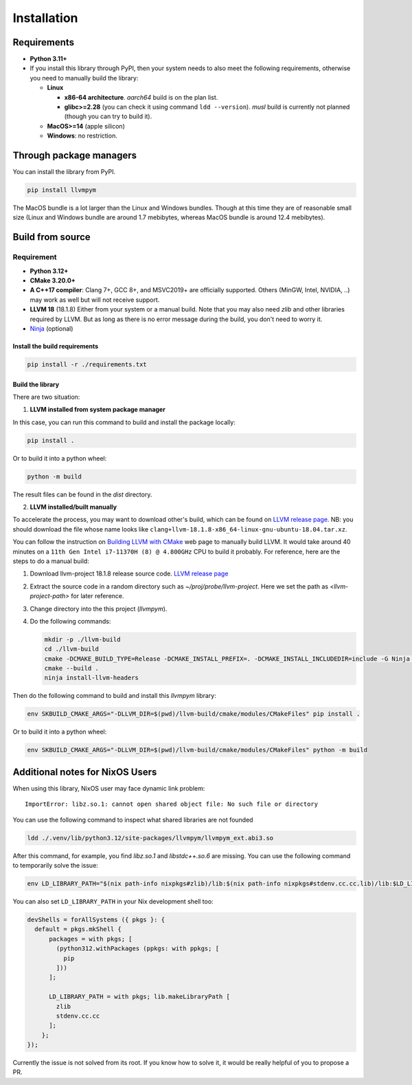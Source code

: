 Installation
=====================

Requirements
------------

- **Python 3.11+**
- If you install this library through PyPI, then your system needs to also meet the following
  requirements, otherwise you need to manually build the library:

  - **Linux**
    
    - **x86-64 architecture**. *aarch64* build is on the plan list.
    - **glibc>=2.28** (you can check it using command ``ldd --version``). *musl*
      build is currently not planned (though you can try to build it).
      
  - **MacOS>=14** (apple silicon)
  - **Windows**: no restriction.

Through package managers
------------------------

You can install the library from PyPI.

.. code-block:: bash
                
   pip install llvmpym

   
The MacOS bundle is a lot larger than the Linux and Windows bundles. Though
at this time they are of reasonable small size (Linux and Windows bundle are around
1.7 mebibytes, whereas MacOS bundle is around 12.4 mebibytes).

Build from source
-----------------

Requirement
^^^^^^^^^^^

- **Python 3.12+**
- **CMake 3.20.0+**
- **A C++17 compiler**: Clang 7+, GCC 8+, and MSVC2019+ are officially supported.
  Others (MinGW, Intel, NVIDIA, ..) may work as well but will not receive support. 
- **LLVM 18** (18.1.8) Either from your system or a manual build. Note that you may also need
  *zlib* and other libraries required by LLVM. But as long as there is no error message
  during the build, you don't need to worry it. 
- `Ninja <https://github.com/ninja-build/ninja>`_ (optional)

Install the build requirements
""""""""""""""""""""""""""""""

.. code-block:: bash

   pip install -r ./requirements.txt


Build the library
"""""""""""""""""

There are two situation:

1. **LLVM installed from system package manager**
   
In this case, you can run this command to build and install the package locally:

.. code-block:: bash
                
   pip install .

Or to build it into a python wheel:

.. code-block:: bash

   python -m build

The result files can be found in the *dist* directory.

2. **LLVM installed/built manually**

To accelerate the process, you may want to download other's build, which can be found
on `LLVM release page <https://releases.llvm.org/>`_. NB: you should download the file whose
name looks like ``clang+llvm-18.1.8-x86_64-linux-gnu-ubuntu-18.04.tar.xz``.

You can follow the instruction on `Building LLVM with CMake <https://llvm.org/docs/CMake.html>`_
web page to manually build LLVM. It would take around 40 minutes on a ``11th Gen Intel i7-11370H (8) @ 4.800GHz`` CPU to build it probably. For reference, here are the steps to do a
manual build:

#. Download llvm-project 18.1.8 release source code. `LLVM release page <https://releases.llvm.org/>`_
#. Extract the source code in a random directory such as `~/proj/probe/llvm-project`. Here we set the path as `<llvm-project-path>` for later reference.
#. Change directory into the this project (`llvmpym`).
#. Do the following commands:

   .. code-block:: bash

      mkdir -p ./llvm-build
      cd ./llvm-build
      cmake -DCMAKE_BUILD_TYPE=Release -DCMAKE_INSTALL_PREFIX=. -DCMAKE_INSTALL_INCLUDEDIR=include -G Ninja <llvm-project-path>/llvm/
      cmake --build .
      ninja install-llvm-headers
  
Then do the following command to build and install this *llvmpym* library:

.. code-block:: bash
                
   env SKBUILD_CMAKE_ARGS="-DLLVM_DIR=$(pwd)/llvm-build/cmake/modules/CMakeFiles" pip install .

Or to build it into a python wheel:

.. code-block:: bash
                
   env SKBUILD_CMAKE_ARGS="-DLLVM_DIR=$(pwd)/llvm-build/cmake/modules/CMakeFiles" python -m build

Additional notes for NixOS Users
--------------------------------

When using this library, NixOS user may face dynamic link problem::
  
  ImportError: libz.so.1: cannot open shared object file: No such file or directory

You can use the following command to inspect what shared libraries are not founded

.. code-block:: bash
                
   ldd ./.venv/lib/python3.12/site-packages/llvmpym/llvmpym_ext.abi3.so

After this command, for example, you find *libz.so.1* and *libstdc++.so.6* are missing.
You can use the following command to temporarily solve the issue:

.. code-block:: bash

   env LD_LIBRARY_PATH="$(nix path-info nixpkgs#zlib)/lib:$(nix path-info nixpkgs#stdenv.cc.cc.lib)/lib:$LD_LIBRARY_PATH" <your-command>

You can also set ``LD_LIBRARY_PATH`` in your Nix development shell too:

.. code-block:: nix

  devShells = forAllSystems ({ pkgs }: {
    default = pkgs.mkShell {
        packages = with pkgs; [
          (python312.withPackages (ppkgs: with ppkgs; [
            pip
          ]))
        ];

        LD_LIBRARY_PATH = with pkgs; lib.makeLibraryPath [
          zlib
          stdenv.cc.cc
        ];
      };
  });

Currently the issue is not solved from its root. If you know how to solve it, it
would be really helpful of you to propose a PR. 

